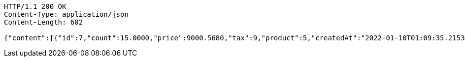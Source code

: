 [source,http,options="nowrap"]
----
HTTP/1.1 200 OK
Content-Type: application/json
Content-Length: 602

{"content":[{"id":7,"count":15.0000,"price":9000.5680,"tax":9,"product":5,"createdAt":"2022-01-10T01:09:35.215317","updatedAt":"2022-01-10T01:09:35.240648"},{"id":8,"count":20.0000,"price":500.0000,"tax":9,"product":5,"createdAt":"2022-01-10T01:09:35.229482","updatedAt":"2022-01-10T01:09:35.229508"}],"pageable":{"sort":{"empty":true,"sorted":false,"unsorted":true},"offset":0,"pageNumber":0,"pageSize":2,"paged":true,"unpaged":false},"last":true,"totalPages":1,"totalElements":2,"size":2,"number":0,"sort":{"empty":true,"sorted":false,"unsorted":true},"first":true,"numberOfElements":2,"empty":false}
----